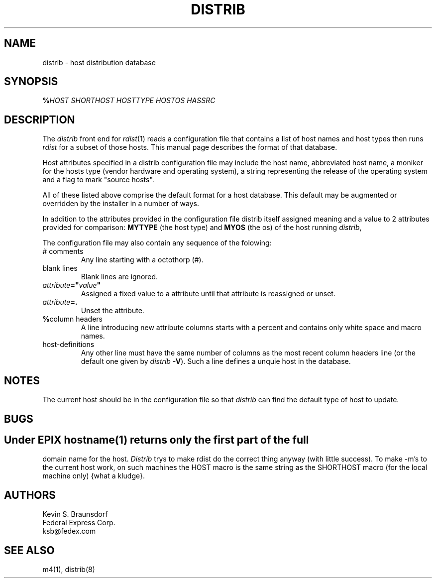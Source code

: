 .\"  $Id: distrib.cf.man,v 4.1 1996/10/16 02:28:42 kb207252 Exp $
.TH DISTRIB 5L PUCC
.SH NAME
distrib \- host distribution database
.SH SYNOPSIS
\fB%\fP\fIHOST SHORTHOST HOSTTYPE HOSTOS HASSRC\fP
.br
.SH DESCRIPTION
The
.I distrib
front end for
.IR rdist (1)
reads a configuration file that contains a list of host names and
host types then runs \fIrdist\fP for a subset of those hosts.
This manual page describes the format of that database.
.PP
Host attributes specified in a distrib configuration file
may include the host name, abbreviated host name, a moniker
for the hosts type (vendor hardware and operating system),
a string representing the release of the operating system and
a flag to mark "source hosts".
.PP
All of these listed above comprise the default format for a
host database.  This default may be augmented or overridden by
the installer in a number of ways.
.PP
In addition to the attributes provided in the configuration file
distrib itself assigned meaning and a value to 2 attributes
provided for comparison:
\fBMYTYPE\fP (the host type)
and \fBMYOS\fP (the os) of the host running \fIdistrib\fP,
.PP
The configuration file may also contain any sequence of the
folowing:
.TP
# comments
Any line starting with a octothorp (#).
.TP
blank lines
Blank lines are ignored.
.TP
\fIattribute\fP\fB="\fP\fIvalue\fP\fB"\fP
Assigned a fixed value to a attribute until that attribute is
reassigned or unset.
.TP
\fIattribute\fP\fB=.\fP
Unset the attribute.
.TP
\fB%\fPcolumn headers
A line introducing new attribute columns starts with a percent and
contains only white space and macro names.  
.TP
host-definitions
Any other line must have the same number of columns as the most
recent column headers line (or the default one given by \fIdistrib\fP
\fB\-V\fP).  Such a line defines a unquie host in the database.

.SH NOTES
The current host should be in the configuration file so that
.I distrib
can find the default type of host to update.
.SH BUGS
.SH
Under EPIX \fIhostname\fP(1) returns only the first part of the full
domain name for the host.  \fIDistrib\fP trys to make rdist do the
correct thing anyway (with little success).  To make -m's to the current
host work, on such machines the HOST macro is the same string as the
SHORTHOST macro (for the local machine only) {what a kludge}.

.SH AUTHORS
Kevin S. Braunsdorf  
.br
Federal Express Corp.
.br
ksb@fedex.com
.SH SEE ALSO
m4(1), distrib(8)
